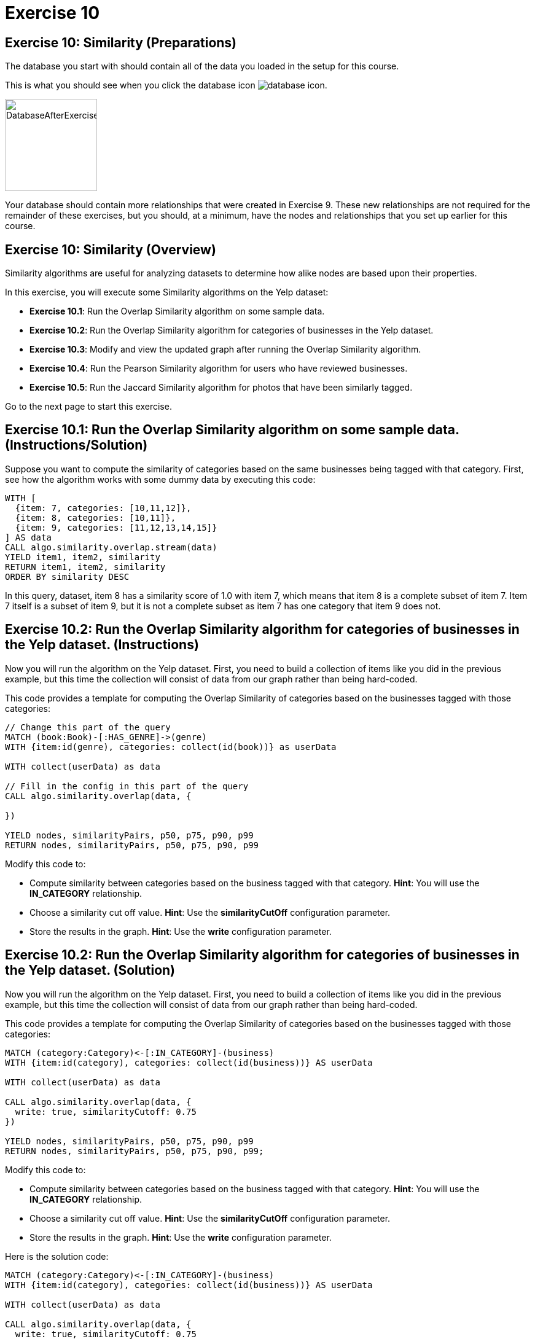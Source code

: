 = Exercise 10
:icons: font

== Exercise 10: Similarity (Preparations)

The database you start with should contain all of the data you loaded in the setup for this course.

This is what you should see when you click the database icon image:database-icon.png[].

image::DatabaseAfterExercise9.png[DatabaseAfterExercise9,width=150]

Your database should contain more relationships that were created in Exercise 9. These new relationships are not required for the remainder of these exercises, but you should, at a minimum, have the nodes and relationships that you set up earlier for this course.

== Exercise 10: Similarity (Overview)

Similarity algorithms are useful for analyzing datasets to determine how alike nodes are based upon their properties.

In this exercise, you will execute some Similarity algorithms on the Yelp dataset:

* *Exercise 10.1*: Run the Overlap Similarity algorithm on some sample data.
* *Exercise 10.2*: Run the Overlap Similarity algorithm for categories of businesses in the Yelp dataset.
* *Exercise 10.3*: Modify and view the updated graph after running the Overlap Similarity algorithm.
* *Exercise 10.4*: Run the Pearson Similarity algorithm for users who have reviewed businesses.
* *Exercise 10.5*: Run the Jaccard Similarity algorithm for photos that have been similarly tagged.

Go to the next page to start this exercise.

== Exercise 10.1: Run the Overlap Similarity algorithm on some sample data. (Instructions/Solution)

Suppose  you want to compute the similarity of categories based on the same businesses being tagged with that category.
First, see how the algorithm works with some dummy data by executing this code:

[source, cypher]
----
WITH [
  {item: 7, categories: [10,11,12]},
  {item: 8, categories: [10,11]},
  {item: 9, categories: [11,12,13,14,15]}
] AS data
CALL algo.similarity.overlap.stream(data)
YIELD item1, item2, similarity
RETURN item1, item2, similarity
ORDER BY similarity DESC
----

In this query, dataset, item 8 has a similarity score of 1.0 with item 7, which means that item 8 is a complete subset of item 7.
Item 7 itself is a subset of item 9, but it is not a complete subset as item 7 has one category that item 9 does not.

== Exercise 10.2: Run the Overlap Similarity algorithm for categories of businesses in the Yelp dataset. (Instructions)

Now you will run the algorithm on the Yelp dataset.
First, you need to build a collection of items like you did in the previous example, but this time the collection will consist of data from our graph rather than being hard-coded.

This code provides a template for computing the Overlap Similarity of categories based on the businesses tagged with those categories:

[source, cypher]
----
// Change this part of the query
MATCH (book:Book)-[:HAS_GENRE]->(genre)
WITH {item:id(genre), categories: collect(id(book))} as userData

WITH collect(userData) as data

// Fill in the config in this part of the query
CALL algo.similarity.overlap(data, {

})

YIELD nodes, similarityPairs, p50, p75, p90, p99
RETURN nodes, similarityPairs, p50, p75, p90, p99
----

Modify this code to:

* Compute similarity between categories based on the business tagged with that category.
  *Hint*: You will use the *IN_CATEGORY* relationship.

* Choose a similarity cut off value.
  *Hint*: Use the *similarityCutOff* configuration parameter.

* Store the results in the graph.
  *Hint*: Use the *write* configuration parameter.

== Exercise 10.2: Run the Overlap Similarity algorithm for categories of businesses in the Yelp dataset. (Solution)

Now you will run the algorithm on the Yelp dataset.
First, you need to build a collection of items like you did in the previous example, but this time the collection will consist of data from our graph rather than being hard-coded.

This code provides a template for computing the Overlap Similarity of categories based on the businesses tagged with those categories:

[source, cypher]
----
MATCH (category:Category)<-[:IN_CATEGORY]-(business)
WITH {item:id(category), categories: collect(id(business))} AS userData

WITH collect(userData) as data

CALL algo.similarity.overlap(data, {
  write: true, similarityCutoff: 0.75
})

YIELD nodes, similarityPairs, p50, p75, p90, p99
RETURN nodes, similarityPairs, p50, p75, p90, p99;
----

Modify this code to:

* Compute similarity between categories based on the business tagged with that category.
  *Hint*: You will use the *IN_CATEGORY* relationship.

* Choose a similarity cut off value.
  *Hint*: Use the *similarityCutOff* configuration parameter.

* Store the results in the graph.
  *Hint*: Use the *write* configuration parameter.

Here is the solution code:

[source, cypher]
----
MATCH (category:Category)<-[:IN_CATEGORY]-(business)
WITH {item:id(category), categories: collect(id(business))} AS userData

WITH collect(userData) as data

CALL algo.similarity.overlap(data, {
  write: true, similarityCutoff: 0.75
})

YIELD nodes, similarityPairs, p50, p75, p90, p99
RETURN nodes, similarityPairs, p50, p75, p90, p99
----

The results returned should look like this:

[.thumb]
image::EX10.2.png[EX10.2,width=600]

== Exercise 10.3: Modify and view the updated graph after running the Overlap Similarity algorithm. (Instructions/Solution)

The algorithm you just ran created relationships between nodes that are not strictly adjacent in the hierarchy.
Run this code to remove those transitive relationships:

[source, cypher]
----
MATCH (g1:Category)-[:NARROWER_THAN*2..]->(g3:Category),
      (g1)-[d:NARROWER_THAN]->(g3)
DELETE d
----

View the hierarchy that has been created. Execute this query return 10 of these paths:

[source, cypher]
----
MATCH path = (category:Category)-[:NARROWER_THAN*]->(superCategory:Category)
RETURN path
LIMIT 10
----

Note that top-level categories do not have an outgoing *NARROWER_THAN* relationship.


== Exercise 10.4: Run the Pearson Similarity algorithm for users who have reviewed businesses. (Instructions)

You want to see the similarity between users who reviewed businesses.

The query below provides a template for computing the Pearson Similarity of users based on the businesses that they have reviewed.

[source, cypher]
----
CALL algo.similarity.pearson(
  "MATCH (u:User)
   WHERE size((u)-[:WROTE]->()) > 15
   // Fill in this part of the query
   RETURN id(u) AS item, id(business) AS category, review.stars AS weight",
  {graph: "cypher", skipValue: algo.NaN()})
----

Modify this code to:

* Compute similarity between users based on the common businesses they have reviewed
  *Hint*: You will need to use the *WROTE* and *REVIEWS* relationships.

* Choose a similarity cut off value.
  *Hint*: Use the *similarityCutOff* configuration parameter.

* Choose a topK value.
  *Hint*: Use the *topK* configuration parameter.

* Store the results in the graph.
  *Hint*: Use the *write* configuration parameter.

== Exercise 10.4: Run the Pearson Similarity algorithm for users who have reviewed businesses. (Solution)

You want to see the similarity between users who reviewed businesses.

The query below provides a template for computing the Pearson Similarity of users based on the businesses that they have reviewed.

[source, cypher]
----
CALL algo.similarity.pearson(
  "MATCH (u:User)
   WHERE size((u)-[:WROTE]->()) > 15
   // Fill in this part of the query
   RETURN id(u) AS item, id(business) AS category, review.stars AS weight",
  {graph: "cypher", skipValue: algo.NaN()})
----

Modify this code to:

* Compute similarity between users based on the common businesses they have reviewed
  *Hint*: You will need to use the *WROTE* and *REVIEWS* relationships.

* Choose a similarity cut off value.
  *Hint*: Use the *similarityCutOff* configuration parameter.

* Choose a topK value.
  *Hint*: Use the *topK* configuration parameter.

* Store the results in the graph.
  *Hint*: Use the *write* configuration parameter.

Here is the solution code:

[source, cypher]
----
CALL algo.similarity.pearson(
 "MATCH (u:User)
  WHERE size((u)-[:WROTE]->()) > 15
  MATCH (u)-[:WROTE]->(review)-[:REVIEWS]->(b)
  RETURN id(u) AS item, id(b) AS category, review.stars as weight",
  {graph: "cypher", topK: 5, skipValue: algo.NaN(), similarityCutoff: 0.1, write: true})
----

The results returned should look like this:

[.thumb]
image::EX10.4A.png[EX10.4A,width=800]

In an application we would use this similarity graph to improve the reviews that we show the user.

Run this command to set this parameter that will hold valid userId values:

[source, cypher]
----
:param userIds => ["FiKaWcORiTyKi4I7pJp3tQ", "d_TBs6J3twMy9GChqUEXkg", "NwPnvTALYMNZgdiwHHkuAQ"]
----

Run this query to find similar users by following the *SIMILAR* relationship from the first user:

[source, cypher]
----
MATCH (u:User {id: $userIds[0]})-[similarity:SIMILAR]->(other)
RETURN other, similarity.score AS similarity
ORDER BY similarity DESC
----

The results returned should look like this:

[.thumb]
image::EX10.4B.png[EX10.4B,width=700]

== Exercise 10.5: Run the Jaccard Similarity algorithm for photos that have been similarly tagged. (Instructions)

The photos in this graph have been run through Google’s Image Labeling service and those labels are connected to photos by the *HAS_LABEL* relationship.
Run the following query to explore this part of the graph:

[source, cypher]
----
MATCH path = (p:Photo)-[:HAS_LABEL]->(label)
RETURN path
LIMIT 25
----

We want to determine which photos are similar to each other based on the labels they have been tagged with.
You can do this using the Jaccard Similarity algorithm. Here is the starting template for the code:

[source, cypher]
----
// Change this part of the query
MATCH (p:Person)-[likes:LIKES]->(cuisine)
WITH {item:id(p), categories: collect(id(cuisine))} as userData

WITH collect(userData) as data

// Fill in the config in this part of the query
CALL algo.similarity.jaccard(data, {

})

YIELD p25, p50, p90, p99, p999, p100,  write
RETURN p25, p50, p90, p99, p999, p100, write
----

Modify this code to:

* Compute similarity between photos based on the labels they have.
  *Hint*: Use the *HAS_LABEL* relationship.

* Find the top 3 most similar photos.
  *Hint*: Use the *topK* configuration parameter.

* Store the results in the graph.
  *Hint*: Use the *write* configuration parameter.

== Exercise 10.5: Run the Jaccard Similarity algorithm for photos that have been similarly tagged. (Solution)

The photos in this graph have been run through Google’s Image Labeling service and those labels are connected to photos by the *HAS_LABEL* relationship.
Run the following query to explore this part of the graph:

[source, cypher]
----
MATCH path = (p:Photo)-[:HAS_LABEL]->(label)
RETURN path
LIMIT 25
----

We want to determine which photos are similar to each other based on the labels they have been tagged with.
You can do this using the Jaccard Similarity algorithm. Here is the starting template for the code:

[source, cypher]
----
// Change this part of the query
MATCH (p:Person)-[likes:LIKES]->(cuisine)
WITH {item:id(p), categories: collect(id(cuisine))} as userData

WITH collect(userData) as data

// Fill in the config in this part of the query
CALL algo.similarity.jaccard(data, {

})

YIELD p25, p50, p90, p99, p999, p100,  write
RETURN p25, p50, p90, p99, p999, p100, write
----

Modify this code to:

* Compute similarity between photos based on the labels they have.
  *Hint*: Use the *HAS_LABEL* relationship.

* Find the top 3 most similar photos.
  *Hint*: Use the *topK* configuration parameter.

* Store the results in the graph.
  *Hint*: Use the *write* configuration parameter.


Here is the solution code:

[source, cypher]
----
MATCH (p:Photo)-[:HAS_LABEL]->(label)
WITH {item:id(p), categories: collect(id(label))} as userData

WITH collect(userData) as data

CALL algo.similarity.jaccard(data, {topK: 3, similarityCutoff: 0.9, write: true})

YIELD p25, p50, p90, p99, p999, p100,  write
RETURN p25, p50, p90, p99, p999, p100, write
----

The results returned should look like this:

[.thumb]
image::EX10.5A.png[EX10.5A,width=800]

Run this query to find the *SIMILAR* relationships created:

[source, cypher]
----
MATCH path = (p1:Photo)-[r:SIMILAR]->(p2:Photo)
RETURN path
LIMIT 20
----

The results returned should look like this:

[.thumb]
image::EX10.5B.png[EX10.5B,width=800]

== Exercise 10: Similarity: Taking it further

Use the similarity scores written to the graph to perform Community Detection analysis.

== Exercise 10: Similarity (Summary)

Similarity algorithms are useful for analyzing datasets to determine how alike nodes are based upon their properties.

In this exercise, you gained experience with some Similarity algorithms on the Yelp dataset.

ifdef::env-guide[]
pass:a[<a play-topic='{guides}/11.html'>Continue to Exercise 11</a>]
endif::[]
